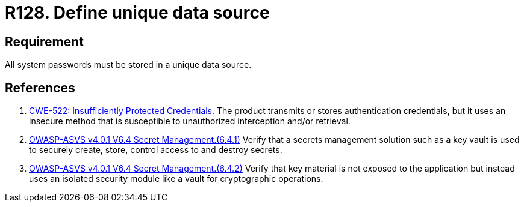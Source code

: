 :slug: rules/128/
:category: credentials
:description: This requirement establishes the importance of defining a unique data source to store all system passwords securely.
:keywords: Requirement, Security, Passwords, Storing, Data, Source, CWE, Rules, Ethical Hacking, Pentesting
:rules: yes

= R128. Define unique data source

== Requirement

All system passwords must be stored
in a unique data source.

== References

. [[r1]] link:https://cwe.mitre.org/data/definitions/522.html[CWE-522: Insufficiently Protected Credentials].
The product transmits or stores authentication credentials,
but it uses an insecure method that is susceptible to unauthorized interception
and/or retrieval.

. [[r2]] link:https://owasp.org/www-project-application-security-verification-standard/[OWASP-ASVS v4.0.1
V6.4 Secret Management.(6.4.1)]
Verify that a secrets management solution such as a key vault is used to
securely create, store, control access to and destroy secrets.

. [[r3]] link:https://owasp.org/www-project-application-security-verification-standard/[OWASP-ASVS v4.0.1
V6.4 Secret Management.(6.4.2)]
Verify that key material is not exposed to the application but instead uses an
isolated security module like a vault for cryptographic operations.
